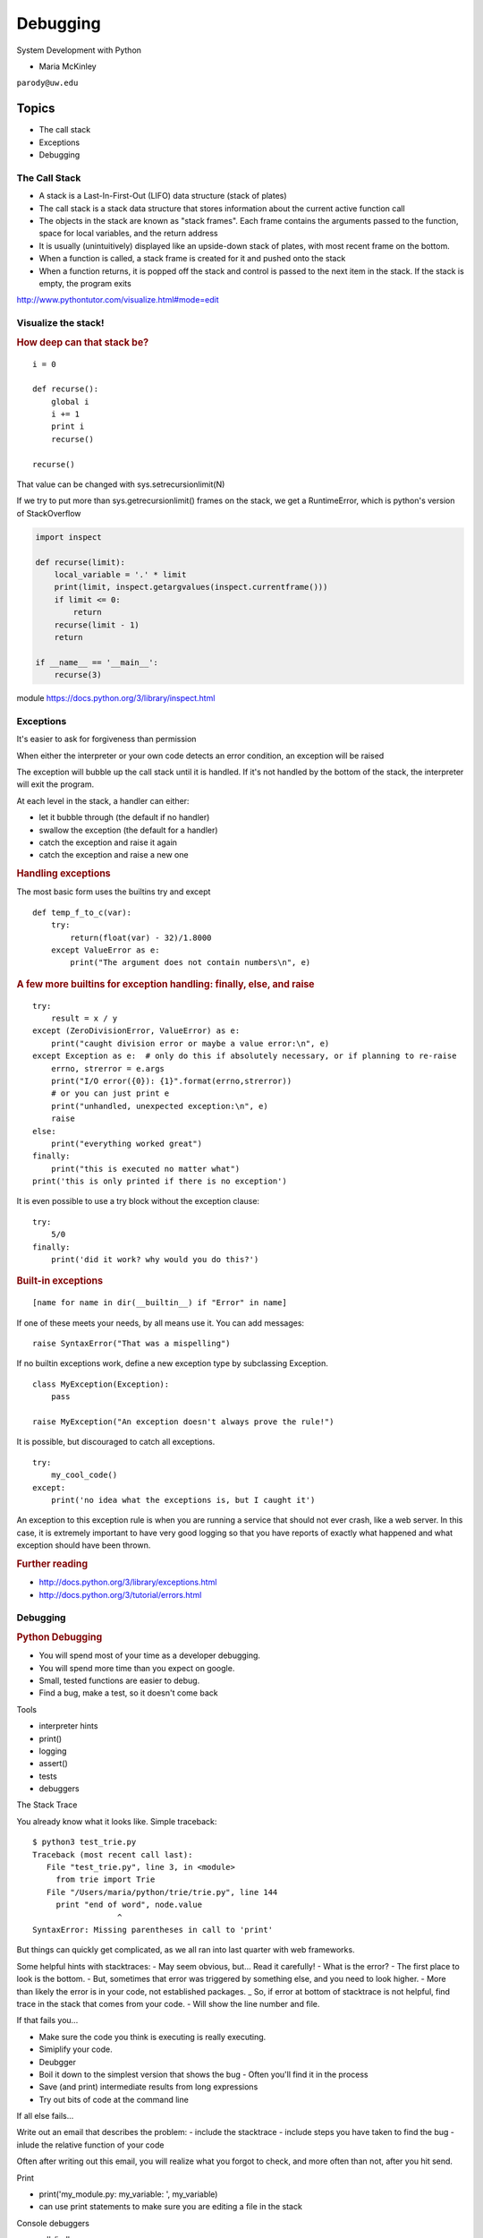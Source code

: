 .. _debugging:

#########
Debugging
#########

System Development with Python

- Maria McKinley


``parody@uw.edu``


Topics
######


-  The call stack
-  Exceptions
-  Debugging


The Call Stack
--------------

-  A stack is a Last-In-First-Out (LIFO) data structure (stack of plates)
-  The call stack is a stack data structure that stores information
   about the current active function call
-  The objects in the stack are known as "stack frames". Each frame
   contains the arguments passed to the function, space for local
   variables, and the return address
-  It is usually (unintuitively) displayed like an upside-down stack of 
   plates, with most recent frame on the bottom.
-  When a function is called, a stack frame is created for it and pushed
   onto the stack
-  When a function returns, it is popped off the stack and control is
   passed to the next item in the stack. If the stack is empty, the
   program exits

http://www.pythontutor.com/visualize.html#mode=edit

.. nextslide::

Visualize the stack!
--------------------

.. image:: /_static/program_callstack.png
   :height: 580 px

.. nextslide::

.. rubric:: How deep can that stack be?
   :name: how-deep-can-that-stack-be

::

    i = 0

    def recurse():
        global i
        i += 1
        print i
        recurse()

    recurse()
      

That value can be changed with sys.setrecursionlimit(N)

If we try to put more than sys.getrecursionlimit() frames on the stack, we get a RuntimeError, which is python's version of StackOverflow

.. nextslide::

.. code-block:: ipython

    import inspect

    def recurse(limit):
        local_variable = '.' * limit
        print(limit, inspect.getargvalues(inspect.currentframe()))
        if limit <= 0:
            return
        recurse(limit - 1)
        return

    if __name__ == '__main__':
        recurse(3)


module https://docs.python.org/3/library/inspect.html

.. nextslide::

Exceptions
----------

It's easier to ask for forgiveness than permission

When either the interpreter or your own code detects an error condition,
an exception will be raised

The exception will bubble up the call stack until it is handled. If it's
not handled by the bottom of the stack, the interpreter will exit the program.

.. nextslide::

At each level in the stack, a handler can either:

-  let it bubble through (the default if no handler)
-  swallow the exception (the default for a handler)
-  catch the exception and raise it again
-  catch the exception and raise a new one

.. nextslide::

.. rubric:: Handling exceptions
   :name: handling-exceptions

The most basic form uses the builtins try and except

::

    def temp_f_to_c(var):
        try:
	    return(float(var) - 32)/1.8000
        except ValueError as e:
            print("The argument does not contain numbers\n", e)


.. nextslide::

.. rubric:: A few more builtins for exception handling: finally, else,
   and raise
   :name: a-few-more-builtins-for-exception-handling-finally-else-and-raise

::

    try:
        result = x / y
    except (ZeroDivisionError, ValueError) as e:
        print("caught division error or maybe a value error:\n", e)
    except Exception as e:  # only do this if absolutely necessary, or if planning to re-raise
        errno, strerror = e.args	
        print("I/O error({0}): {1}".format(errno,strerror))
	# or you can just print e
        print("unhandled, unexpected exception:\n", e)
        raise
    else:
        print("everything worked great")
    finally:
        print("this is executed no matter what")
    print('this is only printed if there is no exception')


.. nextslide::

It is even possible to use a try block without the exception clause:

::

    try:
        5/0
    finally:
        print('did it work? why would you do this?')


.. nextslide::

.. rubric:: Built-in exceptions
   :name: built-in-exceptions

::

    [name for name in dir(__builtin__) if "Error" in name]


If one of these meets your needs, by all means use it. You can add messages: 

::

    raise SyntaxError("That was a mispelling")

If no builtin exceptions work, define a new exception type by subclassing Exception.

::

    class MyException(Exception):
        pass

    raise MyException("An exception doesn't always prove the rule!")

.. nextslide::

It is possible, but discouraged to catch all exceptions. 

::

    try:
	my_cool_code()
    except:
        print('no idea what the exceptions is, but I caught it')


An exception to this exception rule is when you are running a service that should not ever crash,
like a web server. In this case, it is extremely important to have very good logging so that you 
have reports of exactly what happened and what exception should have been thrown.

.. nextslide::

.. rubric:: Further reading
   :name: further-reading

-  http://docs.python.org/3/library/exceptions.html
-  http://docs.python.org/3/tutorial/errors.html

.. nextslide::

Debugging
---------

.. rubric:: Python Debugging
   :name: python-debugging

- You will spend most of your time as a developer debugging. 
- You will spend more time than you expect on google.
- Small, tested functions are easier to debug.
- Find a bug, make a test, so it doesn't come back

.. nextslide::


Tools

-  interpreter hints
-  print()
-  logging
-  assert()
-  tests
-  debuggers


.. nextslide::

The Stack Trace

You already know what it looks like. Simple traceback:

::

    $ python3 test_trie.py
    Traceback (most recent call last):
       File "test_trie.py", line 3, in <module>
         from trie import Trie
       File "/Users/maria/python/trie/trie.py", line 144
         print "end of word", node.value
                      ^
    SyntaxError: Missing parentheses in call to 'print'


But things can quickly get complicated, as we all ran into last quarter with web frameworks.


.. nextslide::


Some helpful hints with stacktraces:
- May seem obvious, but... Read it carefully!
- What is the error?
- The first place to look is the bottom.
- But, sometimes that error was triggered by something else, and you need to look higher.
- More than likely the error is in your code, not established packages.
_ So, if error at bottom of stacktrace is not helpful, find trace in the stack that comes from your code.
- Will show the line number and file.


.. nextslide::


If that fails you...

- Make sure the code you think is executing is really executing.
- Simiplify your code.
- Deubgger
- Boil it down to the simplest version that shows the bug
  - Often you'll find it in the process
- Save (and print) intermediate results from long expressions
- Try out bits of code at the command line


.. nextslide::

If all else fails...

Write out an email that describes the problem:
- include the stacktrace
- include steps you have taken to find the bug
- inlude the relative function of your code

Often after writing out this email, you will realize what you forgot to check, and more often than not, after you hit send.


.. nextslide::

Print

- print('my_module.py: my_variable: ', my_variable)
- can use print statements to make sure you are editing a file in the stack


.. nextslide::

Console debuggers

-  pdb/ipdb

GUI debuggers

-  Winpdb
-  IDEs: Eclipse, Wing IDE, PyCharm, Visual Studio

.. nextslide::

.. rubric:: help from the interpreter
   :name: help-from-the-interpreter

1. investigate import issues with -v:

::

    python -v myscript.py


Verbose (trace import statements)


2. inspect environment after running script with -i

:: 

    python -i myscript.py


Forces interpreter to remain active, and still in scope

.. nextslide::

.. rubric:: `Pdb - The Python
   Debugger <http://docs.python.org/2/library/pdb.html>`__
   :name: pdb---the-python-debugger

Pros:

-  You have it already, ships with the standard library
-  Easy remote debugging
-  Works with any development environment

Cons:

-  Steep-ish learning curve
-  Easy to get lost in a deep stack
-  Watching variables isn't hard, but non-trivial

.. nextslide::

.. rubric:: `Pdb - The Python
   Debugger <http://docs.python.org/2/library/pdb.html>`__
   :name: pdb---the-python-debugger-1

The 4-fold ways of invoking pdb

-  Postmortem mode
-  Run mode
-  Script mode
-  Trace mode

Note: in most cases where you see the word 'pdb' in the examples, you
can replace it with 'ipdb'. ipdb is the ipython enhanced version of pdb
which is mostly compatible, and generally easier to work with. But it
doesn't ship with Python.

.. nextslide::

.. rubric:: Postmortem mode
   :name: postmortem-mode

For analyzing crashes due to uncaught exceptions

::

          python -i script.py
          import pdb; pdb.pm()
          
.. nextslide::

.. rubric:: Run mode
   :name: run-mode

::

          pdb.run('some.expression()')
          
.. nextslide::

.. rubric:: Script mode
   :name: script-mode

::

          python -m pdb script.py
          

"-m [module]" finds [module] in sys.path and executes it as a script


.. nextslide::

.. rubric:: Trace mode
   :name: trace-mode

Insert the following line into your code where you want execution to
halt:

::

          import pdb; pdb.set_trace()
          

It's not always OK/possible to modify your code in order to debug it,
but this is often the quickest way to begin inspecting state

.. nextslide::

.. rubric:: pdb in ipython
   :name: pdb-in-ipython

::

          
          In [2]: pdb
          Automatic pdb calling has been turned ON

          %run app.py

          # now halts execution on uncaught exception

If you forget to turn on pdb, the magic command %debug will activate the
debugger (in 'post-mortem mode').

.. nextslide::

.. rubric:: Navigating pdb
   :name: navigating-pdb

The goal of each of the preceding techniques was to get to the pdb
prompt and get to work inspecting state. Most commands can be short-cutted 
to the first letter. 

::

    % python -m pdb define.py
    pdb> args  # print arguments and values to current function
    pdb> pp a_variable  # pretty-print a_variable
    pdb> where  # print stack trace, bottom is most recent command
    pdb> list  # list the code including and surrounding the current running code
     

.. nextslide::

To repeat the current command, press only the Enter key

::

      # execute until current function returns
      pdb> return
      # Execute the current line, stop at the first possible occasion
      pdb> step
      # Continue execution until the next line in the current function is reached or it returns.
      pdb> next
      # Continue execution until the line with a number greater than the current one is reached 
        or until the current frame returns.  Good for exiting loops.
      pdb> until
      # move one level up the stack 
      pdb> up
      # move one level down the stack
      pdb> down
      pdb> continue  # goes until next breakpoint or end of program
      # advanced: create commands to be executed on a breakpoint
      pdb> commands


.. nextslide::

.. rubric:: Breakpoints
   :name: breakpoints

::

    pdb> help break
      b(reak) ([file:]lineno | function) [, condition]
      With a line number argument, set a break there in the current
      file.  With a function name, set a break at first executable line
      of that function.  Without argument, list all breaks.  If a second
      argument is present, it is a string specifying an expression
      which must evaluate to true before the breakpoint is honored.

      The line number may be prefixed with a filename and a colon,
      to specify a breakpoint in another file (probably one that
      hasn't been loaded yet).  The file is searched for on sys.path;
      the .py suffix may be omitted.


.. nextslide::

Can use up, down, where and list to evalutate where you are, and use that to 
set a new breakpoint in code coming up. Useful for getting out of rabbit holes.

::

      pdb> break api.py:21 set a breakpoint file:line #
      pdb> break  # list breakpoints
      pdb> clear 1  # get rid of first breakpoint
      pdb> break 35  # set a breakpoint in current file at line 35
      # print lines in range
      pdb> list 1,28


.. nextslide::

Clear (delete) breakpoints

::

          clear [bpnumber [bpnumber...]]
          

disable breakpoints

::

          disable [bpnumber [bpnumber...]]
          

enable breakpoints

::

          enable [bpnumber [bpnumber...]]
          

.. nextslide::

.. rubric:: Conditional Breakpoints
   :name: conditional-breakpoints

::

          pdb> help condition
          condition bpnumber str_condition
          str_condition is a string specifying an expression which
          must evaluate to true before the breakpoint is honored.
          If str_condition is absent, any existing condition is removed;
          i.e., the breakpoint is made unconditional.
          

.. nextslide::

.. rubric:: Invoking pdb with nose
   :name: invoking-pdb-with-nose

On error condition, drop to pdb

::

    nosetests --pdb
      

On test failure, drop to pdb:

::

    nosetests --pdb-failures
      

.. nextslide::

.. rubric:: Python IDEs
   :name: python-ides

.. rubric:: PyCharm
   :name: pycharm

From JetBrains, and integrates some of their vast array of development
tools

Free Community Edition (CE) is available

Good visual debugging support

.. nextslide::

.. rubric:: Eclipse
   :name: eclipse

A multi-language IDE

Python support via http://pydev.org/

Automatic variable and expression watching

Supports a lot of debugging features like conditional breakpoints,
provided you look in the right places!

Further reading

http://pydev.org/manual_adv_debugger.html

.. nextslide::

.. rubric:: winpdb
   :name: winpdb

A multi platform Python debugger with threading support

Easier to start up and get debugging

::

          
          winpdb your_app.py
          
          
.. rubric:: Remote debugging with winpdb
   :name: remote-debugging-with-winpdb

.. nextslide::

To debug an application running a different Python, even remotely:

::

          
          import rpdb2; rpdb2.start_embedded_debugger("password")
          
          

http://winpdb.org/tutorial/WinpdbTutorial.html

.. nextslide::

.. rubric:: Debugging exercise
   :name: debugging-exercise

Find the wikidef app in the examples folder

See if you can find the bug and get the app working. Use whatever debugging 
technique(s) you prefer.

To run the app:
::

    python define.py interesting_topic

where interesting_topic is a topic of interest. ;-)

.. nextslide::

Once it is working again:
Using (i)pdb in module mode (python -m pdb ) to find the server type that 
wikipedia is using by looking at
response.headers.headers in Wikipedia.article

You can enter the debugger by running

::

    python -m pdb ./define.py robot

(define.py takes the first sys arg and finds articles on wikipedia on that topic)

You can get to the code by walking through each line with 's'tep and
'n'ext commands, or by setting a breakpoint and 'c'ontinuing.

What's the result?

.. nextslide::

.. rubric:: Questions?
   :name: questions

